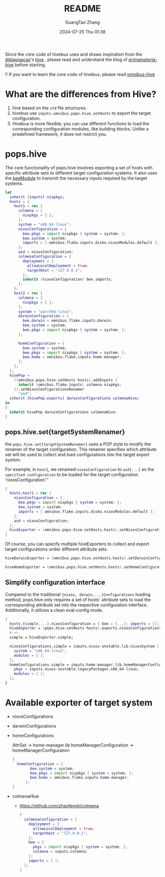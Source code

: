 #+TITLE: README
#+AUTHOR: GuangTao Zhang
#+EMAIL: gtrunsec@hardenedlinux.org
#+DATE: 2024-07-25 Thu 01:38


Since the core code of hivebus uses and draws inspiration from the [[https://github.com/blaggacao][@blaggacao]]'s [[https://github.com/divnix/hive][hive]] , please read and understand the blog of [[https://primamateria.github.io/blog/hive/#the-hive][primamateria-hive]] before starting.


‼️ If you want to learn the core code of hivebus, please read [[https://github.com/tao3k/omnibus/tree/main/src/hive][omnibus-hive]]



* What are the differences from Hive?

 1. hive based on the ~std~ file structures.
 2. hivebus use ~inputs.omnibus.pops.hive.setHosts~ to export the target configuration.
 3. Hivebus is more flexible; you can use different functions to load the corresponding configuration modules, like building blocks. Unlike a predefined framework, it does not restrict you.


* pops.hive

The core functionality of pops.hive involves exporting a set of hosts with specific attribute sets to different target configuration systems. It also uses the [[https://primamateria.github.io/blog/hive/#bee-module][beeModule]] to transmit the necessary inputs required by the target systems.

#+begin_src nix
let
  inherit (inputs) nixpkgs;
  hosts = {
    host1 = rec {
      colmena = {
        nixpkgs = { };
      };
      system = "x86_64-linux";
      nixosConfiguration = {
        bee.pkgs = import nixpkgs { system = system; };
        bee.system = system;
        imports = [ omnibus.flake.inputs.disko.nixosModules.default ];
      };
      asd = nixosConfiguration;
      colmenaConfiguration = {
        deployment = {
          allowLocalDeployment = true;
          targetHost = "127.0.0.1";
        };
        inherit (nixosConfiguration) bee imports;
      };
    };
    host2 = rec {
      colmena = {
        nixpkgs = { };
      };
      system = "aarch64-linux";
      darwinConfiguration = {
        bee.darwin = omnibus.flake.inputs.darwin;
        bee.system = system;
        bee.pkgs = import nixpkgs { system = system; };
      };

      homeConfiguration = {
        bee.system = system;
        bee.pkgs = import nixpkgs { system = system; };
        bee.home = omnibus.flake.inputs.home-manager;
      };
    };
  };
  hivePop =
    ((omnibus.pops.hive.setHosts hosts).addInputs {
      inherit (omnibus.flake.inputs) colmena nixpkgs;
    }).setNixosConfigurationsRenamer
      "asd";
  inherit (hivePop.exports) darwinConfigurations colmenaHive;
in
{
  inherit hivePop darwinConfigurations colmenaHive;
}
#+end_src

** pops.hive.set{targetSystemRenamer}
the ~pops.hive.set{targetSystemRenamer}~ uses a POP style to modify the renamer of the target configuration. This renamer specifies which attribute set will be used to collect and load configurations into the target export system.

For example, in ~host1~, we renamed ~nixosConfiguration~  to ~asd{...}~ as the ~specified configuration~ to be loaded for the target configuration 'nixosConfiguration'."

#+begin_src nix
{
  hosts.host1 = rec {
    nixosConfiguration = {
      bee.pkgs = import nixpkgs { system = system; };
      bee.system = system;
      imports = [ omnibus.flake.inputs.disko.nixosModules.default ];
    };
    asd = nixosConfiguration;
  };
  hiveExporter = (omnibus.pops.hive.setHosts.hosts).setNixosConfigurationsRenamer "asd";
}
#+end_src

Of course, you can specify multiple hiveExporters to collect and export target configurations under different attribute sets.

#+begin_src nix
hiveDarwinExporter = (omnibus.pops.hive.setHosts.hosts).setDarwinConfigurationsRenamer "myDarwin"

hiveHomeExporter = (omnibus.pops.hive.setHosts.hosts).setHomeConfigurationsRenamer "myHome"
#+end_src

** Simplify configuration interface

Compared to the traditional ~{nixos, darwin,...}Configurations~ loading method, pops.hive only requires a set of hosts' attribute sets to load the corresponding attribute set into the respective configuration interface. Additionally, it utilizes a clean eval-config mode.

#+begin_src nix
{
  hosts.{simple,...}.nixosConfiguration = { bee = {...}; imports = [];};
  hiveExporter = (pops.hive.setHosts hosts).exports.nixosConfigurations;
  # =>
  simple = hiveExporter.simple;

  nixosConfigurations.simple = inputs.nixos-unstable.lib.nixosSystem {
    system = "x86_64-linux";
    modules = [ ];
  };
  homeConfigurations.simple = inputs.home-manager.lib.homeManagerConfiguration {
    pkgs = inputs.nixos-unstable.legacyPackages.x86_64-linux;
    modules = [ ];
  };
}
#+end_src


* Available exporter of target system

- nixosConfigurations
- darwinConfigurations
- homeConfigurations

  AttrSet -> home-manager.lib.homeManagerConfiguration -> homeManagerConfiguration

  #+begin_src nix
{
  homeConfiguration = {
        bee.system = system;
        bee.pkgs = import nixpkgs { system = system; };
        bee.home = omnibus.flake.inputs.home-manager;
      };
}
  #+end_src
- colmenaHive
  - https://github.com/zhaofengli/colmena

    #+begin_src nix
{
  colmenaConfiguration = {
    deployment = {
      allowLocalDeployment = true;
      targetHost = "127.0.0.1";
    };
    bee = {
      pkgs = import nixpkgs { system = system; };
      colmena = inputs.colmena;
    };
    imports = [ ];
  };
}
    #+end_src
